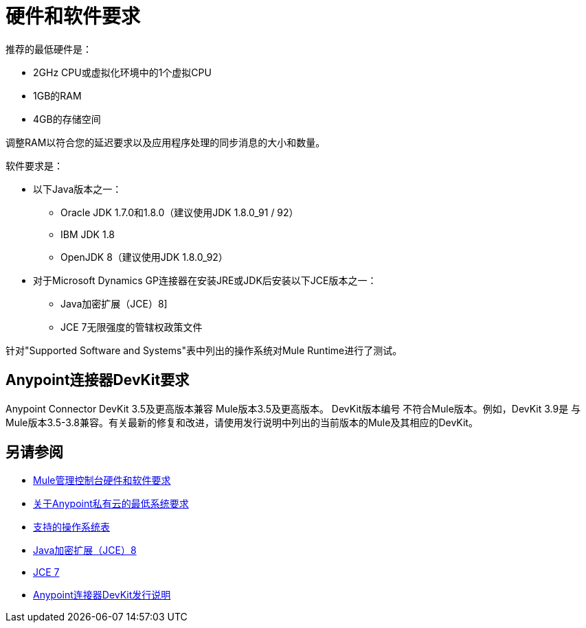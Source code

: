= 硬件和软件要求
:keywords: mule, requirements, jdk, installation, jre

推荐的最低硬件是：

*  2GHz CPU或虚拟化环境中的1个虚拟CPU
*  1GB的RAM
*  4GB的存储空间

调整RAM以符合您的延迟要求以及应用程序处理的同步消息的大小和数量。

软件要求是：

* 以下Java版本之一：
+
**  Oracle JDK 1.7.0和1.8.0（建议使用JDK 1.8.0_91 / 92）
**  IBM JDK 1.8
**  OpenJDK 8（建议使用JDK 1.8.0_92）
+
* 对于Microsoft Dynamics GP连接器在安装JRE或JDK后安装以下JCE版本之一：
+
**  Java加密扩展（JCE）8]
**  JCE 7无限强度的管辖权政策文件

//支持的Java版本根据https://github.com/mulesoft/mulesoft-docs/commit/4bd356c8f2cc5d0952ee99622c0c7f0b360455df更新

针对"Supported Software and Systems"表中列出的操作系统对Mule Runtime进行了测试。

==  Anypoint连接器DevKit要求

Anypoint Connector DevKit 3.5及更高版本兼容
Mule版本3.5及更高版本。 DevKit版本编号
不符合Mule版本。例如，DevKit 3.9是
与Mule版本3.5-3.8兼容。有关最新的修复和改进，请使用发行说明中列出的当前版本的Mule及其相应的DevKit。

== 另请参阅

*  link:/mule-management-console/v/3.8/hw-sw-requirements[Mule管理控制台硬件和软件要求]
*  link:/anypoint-private-cloud/v/1.5/system-requirements[关于Anypoint私有云的最低系统要求]
*  link:/mule-user-guide/v/3.8/supported-sw-and-systems#supported-operating-systems[支持的操作系统表]
*  link:http://www.oracle.com/technetwork/java/javase/downloads/jce8-download-2133166.html[Java加密扩展（JCE）8]
*  link:http://www.oracle.com/technetwork/java/javase/downloads/jce-7-download-432124.html[JCE 7]
*  link:/release-notes/anypoint-connector-devkit-release-notes[Anypoint连接器DevKit发行说明]
